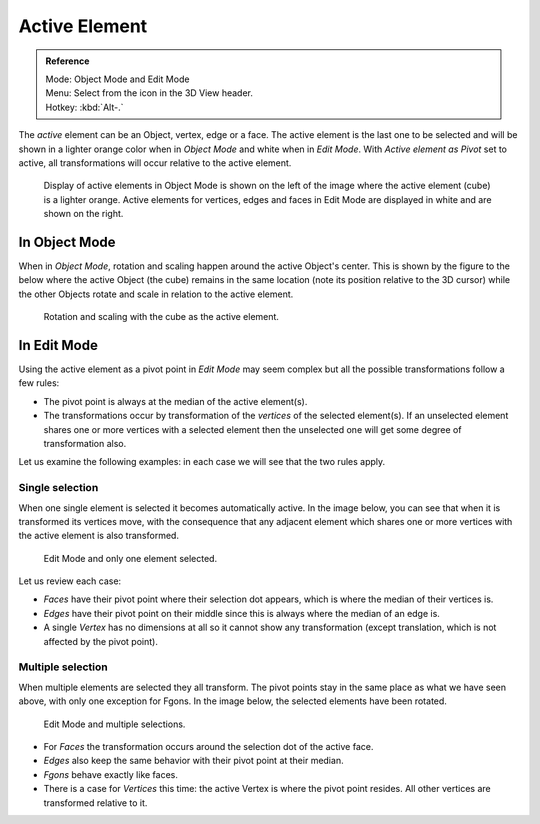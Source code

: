 .. |pivot-icon| image:: /images/editors_3dview_header-pivot-point.jpg

**************
Active Element
**************

.. admonition:: Reference
   :class: refbox

   | Mode:     Object Mode and Edit Mode
   | Menu:     Select from the |pivot-icon| icon in the 3D View header.
   | Hotkey:   :kbd:`Alt-.`


The *active* element can be an Object, vertex, edge or a face. The active element is the
last one to be selected and will be shown in a lighter orange color when in *Object Mode*
and white when in *Edit Mode*. With *Active element as Pivot* set to active,
all transformations will occur relative to the active element.

.. figure:: /images/editors_3dview_Transform_control-Pivot_point-Active_element-selected-active-element.jpg
   :width: 640px

   Display of active elements in Object Mode is shown on the left of the
   image where the active element (cube) is a lighter orange.
   Active elements for vertices, edges and faces in Edit Mode are displayed in white and are shown on the right.


In Object Mode
==============

When in *Object Mode*,
rotation and scaling happen around the active Object's center.
This is shown by the figure to the below where the active Object (the cube)
remains in the same location (note its position relative to the 3D cursor)
while the other Objects rotate and scale in relation to the active element.

.. figure:: /images/editors_3dview_Transform_control-Pivot_point-Active_element-active-object-rotation.jpg
   :width: 640px

   Rotation and scaling with the cube as the active element.


In Edit Mode
============

Using the active element as a pivot point in *Edit Mode* may seem complex but all
the possible transformations follow a few rules:


- The pivot point is always at the median of the active element(s).
- The transformations occur by transformation of the *vertices* of the selected element(s).
  If an unselected element shares one or more vertices with a selected element
  then the unselected one will get some degree of transformation also.

Let us examine the following examples: in each case we will see that the two rules apply.


Single selection
----------------

When one single element is selected it becomes automatically active. In the image below,
you can see that when it is transformed its vertices move, with the consequence that any
adjacent element which shares one or more vertices with the active element is also
transformed.

.. figure:: /images/editors_3dview_Transform_control-Pivot_point-Active_single-element-selection.jpg
   :width: 640px

   Edit Mode and only one element selected.


Let us review each case:

- *Faces* have their pivot point where their selection dot appears, which is where the median of their vertices is.
- *Edges* have their pivot point on their middle since this is always where the median of an edge is.
- A single *Vertex* has no dimensions at all so it cannot show any transformation
  (except translation, which is not affected by the pivot point).


Multiple selection
------------------

When multiple elements are selected they all transform.
The pivot points stay in the same place as what we have seen above,
with only one exception for Fgons. In the image below,
the selected elements have been rotated.

.. figure:: /images/editors_3dview_Transform_control-Pivot_point-Active_multiple-element-selection.jpg
   :width: 640px

   Edit Mode and multiple selections.


- For *Faces* the transformation occurs around the selection dot of the active face.
- *Edges* also keep the same behavior with their pivot point at their median.
- *Fgons* behave exactly like faces.
- There is a case for *Vertices* this time: the active Vertex is where the pivot point resides.
  All other vertices are transformed relative to it.
